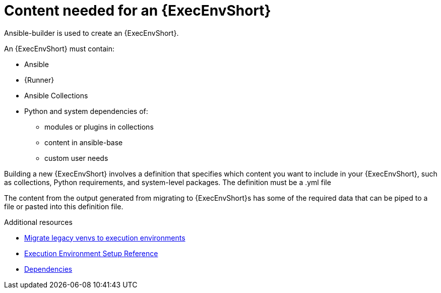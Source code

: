 :_mod-docs-content-type: REFERENCE

[id="ref-controller-building-exec-env"]

= Content needed for an {ExecEnvShort}

Ansible-builder is used to create an {ExecEnvShort}.

An {ExecEnvShort} must contain:

* Ansible
* {Runner}
* Ansible Collections
* Python and system dependencies of:
** modules or plugins in collections
** content in ansible-base
** custom user needs

Building a new {ExecEnvShort} involves a definition that specifies which content you want to include in your {ExecEnvShort}, such as collections, Python requirements, and system-level packages. 
The definition must be a .yml file

The content from the output generated from migrating to {ExecEnvShort}s has some of the required data that can be piped to a file or pasted into this definition file.

.Additional resources

* link:https://docs.ansible.com/automation-controller/4.4/html/upgrade-migration-guide/upgrade_to_ees.html#migrate-new-venv[Migrate legacy venvs to execution environments]
* link:{URLBuilder}/index#assembly-controller-ee-setup-reference[Execution Environment Setup Reference]
* link:{URLControllerUserGuide}/assembly-controller-ee-setup-reference#ref-controller-dependencies[Dependencies]
